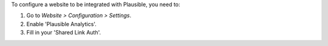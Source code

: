 To configure a website to be integrated with Plausible, you need to:

#. Go to *Website > Configuration > Settings*.
#. Enable 'Plausible Analytics'.
#. Fill in your 'Shared Link Auth'.
